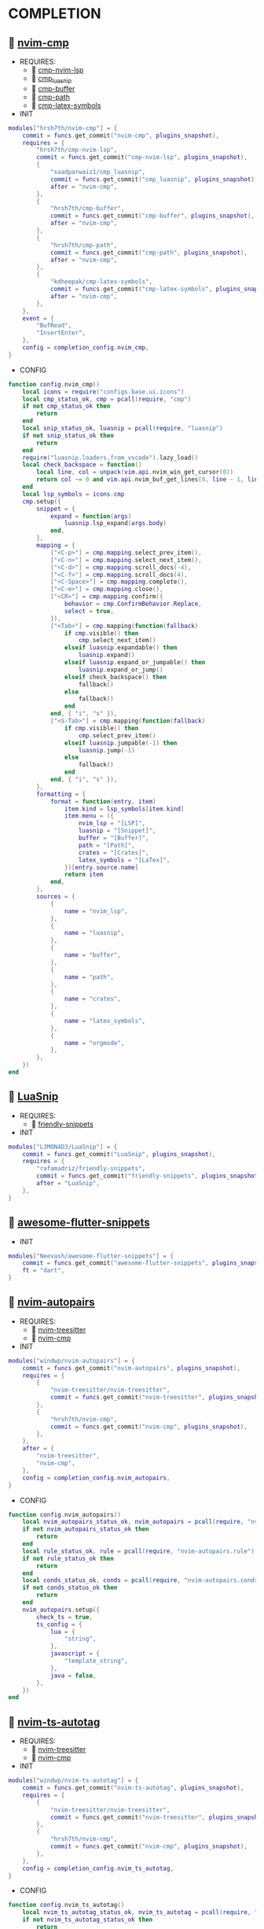 *  COMPLETION

**   [[https://github.com/hrsh7th/nvim-cmp][nvim-cmp]]

    + REQUIRES:
        *  [[https://github.com/hrsh7th/cmp-nvim-lsp][cmp-nvim-lsp]]
        *  [[https://github.com/saadparwaiz1/cmp_luasnip][cmp_luasnip]]
        *  [[https://github.com/hrsh7th/cmp-buffer][cmp-buffer]]
        *  [[https://github.com/hrsh7th/cmp-path][cmp-path]]
        *  [[https://github.com/kdheepak/cmp-latex-symbols][cmp-latex-symbols]]

    + INIT

    #+begin_src lua
    modules["hrsh7th/nvim-cmp"] = {
        commit = funcs.get_commit("nvim-cmp", plugins_snapshot),
        requires = {
            "hrsh7th/cmp-nvim-lsp",
            commit = funcs.get_commit("cmp-nvim-lsp", plugins_snapshot),
            {
                "saadparwaiz1/cmp_luasnip",
                commit = funcs.get_commit("cmp_luasnip", plugins_snapshot),
                after = "nvim-cmp",
            },
            {
                "hrsh7th/cmp-buffer",
                commit = funcs.get_commit("cmp-buffer", plugins_snapshot),
                after = "nvim-cmp",
            },
            {
                "hrsh7th/cmp-path",
                commit = funcs.get_commit("cmp-path", plugins_snapshot),
                after = "nvim-cmp",
            },
            {
                "kdheepak/cmp-latex-symbols",
                commit = funcs.get_commit("cmp-latex-symbols", plugins_snapshot),
                after = "nvim-cmp",
            },
        },
        event = {
            "BufRead",
            "InsertEnter",
        },
        config = completion_config.nvim_cmp,
    }
    #+end_src

    + CONFIG

    #+begin_src lua
    function config.nvim_cmp()
        local icons = require("configs.base.ui.icons")
        local cmp_status_ok, cmp = pcall(require, "cmp")
        if not cmp_status_ok then
            return
        end
        local snip_status_ok, luasnip = pcall(require, "luasnip")
        if not snip_status_ok then
            return
        end
        require("luasnip.loaders.from_vscode").lazy_load()
        local check_backspace = function()
            local line, col = unpack(vim.api.nvim_win_get_cursor(0))
            return col ~= 0 and vim.api.nvim_buf_get_lines(0, line - 1, line, true)[1]:sub(col, col):match("%s") == nil
        end
        local lsp_symbols = icons.cmp
        cmp.setup({
            snippet = {
                expand = function(args)
                    luasnip.lsp_expand(args.body)
                end,
            },
            mapping = {
                ["<C-p>"] = cmp.mapping.select_prev_item(),
                ["<C-n>"] = cmp.mapping.select_next_item(),
                ["<C-d>"] = cmp.mapping.scroll_docs(-4),
                ["<C-f>"] = cmp.mapping.scroll_docs(4),
                ["<C-Space>"] = cmp.mapping.complete(),
                ["<C-e>"] = cmp.mapping.close(),
                ["<CR>"] = cmp.mapping.confirm({
                    behavior = cmp.ConfirmBehavior.Replace,
                    select = true,
                }),
                ["<Tab>"] = cmp.mapping(function(fallback)
                    if cmp.visible() then
                        cmp.select_next_item()
                    elseif luasnip.expandable() then
                        luasnip.expand()
                    elseif luasnip.expand_or_jumpable() then
                        luasnip.expand_or_jump()
                    elseif check_backspace() then
                        fallback()
                    else
                        fallback()
                    end
                end, { "i", "s" }),
                ["<S-Tab>"] = cmp.mapping(function(fallback)
                    if cmp.visible() then
                        cmp.select_prev_item()
                    elseif luasnip.jumpable(-1) then
                        luasnip.jump(-1)
                    else
                        fallback()
                    end
                end, { "i", "s" }),
            },
            formatting = {
                format = function(entry, item)
                    item.kind = lsp_symbols[item.kind]
                    item.menu = ({
                        nvim_lsp = "[LSP]",
                        luasnip = "[Snippet]",
                        buffer = "[Buffer]",
                        path = "[Path]",
                        crates = "[Crates]",
                        latex_symbols = "[LaTex]",
                    })[entry.source.name]
                    return item
                end,
            },
            sources = {
                {
                    name = "nvim_lsp",
                },
                {
                    name = "luasnip",
                },
                {
                    name = "buffer",
                },
                {
                    name = "path",
                },
                {
                    name = "crates",
                },
                {
                    name = "latex_symbols",
                },
                {
                    name = "orgmode",
                },
            },
        })
    end
    #+end_src

**   [[https://github.com/L3MON4D3/LuaSnip][LuaSnip]]

    + REQUIRES:
        *  [[https://github.com/rafamadriz/friendly-snippets][friendly-snippets]]

    + INIT

    #+begin_src lua
    modules["L3MON4D3/LuaSnip"] = {
        commit = funcs.get_commit("LuaSnip", plugins_snapshot),
        requires = {
            "rafamadriz/friendly-snippets",
            commit = funcs.get_commit("friendly-snippets", plugins_snapshot),
            after = "LuaSnip",
        },
    }
    #+end_src

**   [[https://github.com/Neevash/awesome-flutter-snippets][awesome-flutter-snippets]]

    + INIT

    #+begin_src lua
    modules["Neevash/awesome-flutter-snippets"] = {
        commit = funcs.get_commit("awesome-flutter-snippets", plugins_snapshot),
        ft = "dart",
    }
    #+end_src

**   [[https://github.com/windwp/nvim-autopairs][nvim-autopairs]]

    + REQUIRES:
        *  [[https://github.com/nvim-treesitter/nvim-treesitter][nvim-treesitter]]
        *  [[https://github.com/hrsh7th/nvim-cmp][nvim-cmp]]

    + INIT

    #+begin_src lua
    modules["windwp/nvim-autopairs"] = {
        commit = funcs.get_commit("nvim-autopairs", plugins_snapshot),
        requires = {
            {
                "nvim-treesitter/nvim-treesitter",
                commit = funcs.get_commit("nvim-treesitter", plugins_snapshot),
            },
            {
                "hrsh7th/nvim-cmp",
                commit = funcs.get_commit("nvim-cmp", plugins_snapshot),
            },
        },
        after = {
            "nvim-treesitter",
            "nvim-cmp",
        },
        config = completion_config.nvim_autopairs,
    }
    #+end_src

    + CONFIG

    #+begin_src lua
    function config.nvim_autopairs()
        local nvim_autopairs_status_ok, nvim_autopairs = pcall(require, "nvim-autopairs")
        if not nvim_autopairs_status_ok then
            return
        end
        local rule_status_ok, rule = pcall(require, "nvim-autopairs.rule")
        if not rule_status_ok then
            return
        end
        local conds_status_ok, conds = pcall(require, "nvim-autopairs.conds")
        if not conds_status_ok then
            return
        end
        nvim_autopairs.setup({
            check_ts = true,
            ts_config = {
                lua = {
                    "string",
                },
                javascript = {
                    "template_string",
                },
                java = false,
            },
        })
    end
    #+end_src

**   [[https://github.com/windwp/nvim-ts-autotag][nvim-ts-autotag]]

    + REQUIRES:
        *  [[https://github.com/nvim-treesitter/nvim-treesitter][nvim-treesitter]]
        *  [[https://github.com/hrsh7th/nvim-cmp][nvim-cmp]]

    + INIT

    #+begin_src lua
    modules["windwp/nvim-ts-autotag"] = {
        commit = funcs.get_commit("nvim-ts-autotag", plugins_snapshot),
        requires = {
            {
                "nvim-treesitter/nvim-treesitter",
                commit = funcs.get_commit("nvim-treesitter", plugins_snapshot),
            },
            {
                "hrsh7th/nvim-cmp",
                commit = funcs.get_commit("nvim-cmp", plugins_snapshot),
            },
        },
        config = completion_config.nvim_ts_autotag,
    }
    #+end_src

    + CONFIG

    #+begin_src lua
    function config.nvim_ts_autotag()
        local nvim_ts_autotag_status_ok, nvim_ts_autotag = pcall(require, "nvim-ts-autotag")
        if not nvim_ts_autotag_status_ok then
            return
        end
        nvim_ts_autotag.setup()
    end
    #+end_src

**   [[https://github.com/kylechui/nvim-surround][nvim-surround]]

    + REQUIRES:
        *  [[https://github.com/nvim-treesitter/nvim-treesitter][nvim-treesitter]]

    + INIT

    #+begin_src lua
    modules["kylechui/nvim-surround"] = {
        commit = funcs.get_commit("nvim-surround", plugins_snapshot),
        requires = {
            "nvim-treesitter/nvim-treesitter",
            commit = funcs.get_commit("nvim-treesitter", plugins_snapshot),
        },
        after = "nvim-treesitter",
        config = completion_config.nvim_surround,
    }
    #+end_src

    + CONFIG

    #+begin_src lua
    function config.nvim_surround()
        local nvim_surround_status_ok, nvim_surround = pcall(require, "nvim-surround")
        if not nvim_surround_status_ok then
            return
        end
        nvim_surround.setup()
    end
    #+end_src
